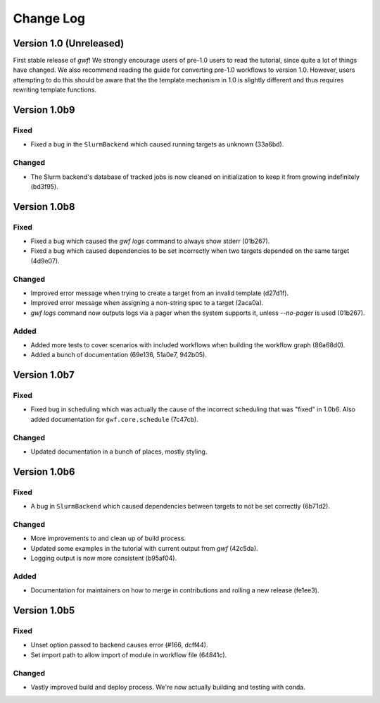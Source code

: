 Change Log
==========

Version 1.0 (Unreleased)
------------------------

First stable release of *gwf*! We strongly encourage users of pre-1.0 users to read the tutorial, since quite a lot
of things have changed. We also recommend reading the guide for converting pre-1.0 workflows to version 1.0. However,
users attempting to do this should be aware that the the template mechanism in 1.0 is slightly different and thus
requires rewriting template functions.

Version 1.0b9
-------------

Fixed
^^^^^

* Fixed a bug in the ``SlurmBackend`` which caused running targets as unknown (33a6bd).

Changed
^^^^^^^

* The Slurm backend's database of tracked jobs is now cleaned on initialization to keep it from growing indefinitely (bd3f95).

Version 1.0b8
-------------

Fixed
^^^^^

* Fixed a bug which caused the *gwf logs* command to always show stderr (01b267).

* Fixed a bug which caused dependencies to be set incorrectly when two targets depended on the same target (4d9e07).

Changed
^^^^^^^

* Improved error message when trying to create a target from an invalid template (d27d1f).

* Improved error message when assigning a non-string spec to a target (2aca0a).

* `gwf logs` command now outputs logs via a pager when the system supports it, unless `--no-pager` is used (01b267).

Added
^^^^^

* Added more tests to cover scenarios with included workflows when building the workflow graph (86a68d0).

* Added a bunch of documentation (69e136, 51a0e7, 942b05).

Version 1.0b7
-------------

Fixed
^^^^^

* Fixed bug in scheduling which was actually the cause of the incorrect scheduling that was "fixed" in 1.0b6.
  Also added documentation for ``gwf.core.schedule`` (7c47cb).

Changed
^^^^^^^

* Updated documentation in a bunch of places, mostly styling.

Version 1.0b6
-------------

Fixed
^^^^^

* A bug in ``SlurmBackend`` which caused dependencies between targets to not be set correctly (6b71d2).

Changed
^^^^^^^

* More improvements to and clean up of build process.
* Updated some examples in the tutorial with current output from *gwf* (42c5da).
* Logging output is now more consistent (b95af04).

Added
^^^^^

* Documentation for maintainers on how to merge in contributions and rolling a new release (fe1ee3).

Version 1.0b5
-------------

Fixed
^^^^^

* Unset option passed to backend causes error (#166, dcff44).
* Set import path to allow import of module in workflow file (64841c).

Changed
^^^^^^^

* Vastly improved build and deploy process. We're now actually building and testing with conda.
